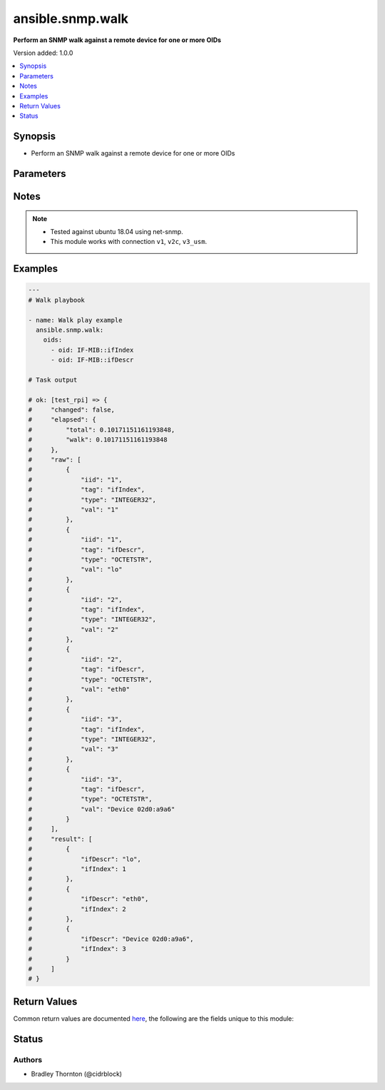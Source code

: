 .. _ansible.snmp.walk_module:


*****************
ansible.snmp.walk
*****************

**Perform an SNMP walk against a remote device for one or more OIDs**


Version added: 1.0.0

.. contents::
   :local:
   :depth: 1


Synopsis
--------
- Perform an SNMP walk against a remote device for one or more OIDs




Parameters
----------

.. raw:: html

    <table  border=0 cellpadding=0 class="documentation-table">
        <tr>
            <th colspan="2">Parameter</th>
            <th>Choices/<font color="blue">Defaults</font></th>
            <th width="100%">Comments</th>
        </tr>
            <tr>
                <td colspan="2">
                    <div class="ansibleOptionAnchor" id="parameter-"></div>
                    <b>best_guess</b>
                    <a class="ansibleOptionLink" href="#parameter-" title="Permalink to this option"></a>
                    <div style="font-size: small">
                        <span style="color: purple">integer</span>
                    </div>
                </td>
                <td>
                        <ul style="margin: 0; padding: 0"><b>Choices:</b>
                                    <li><div style="color: blue"><b>0</b>&nbsp;&larr;</div></li>
                                    <li>1</li>
                                    <li>2</li>
                        </ul>
                </td>
                <td>
                        <div>This setting controls how return value oids are parsed.</div>
                        <div>Setting to 0 causes a regular lookup.</div>
                        <div>Setting to 1 causes a regular expression match (defined as -Ib in snmpcmd).</div>
                        <div>Setting to 2 causes a random access lookup (defined as -IR in snmpcmd).</div>
                </td>
            </tr>
            <tr>
                <td colspan="2">
                    <div class="ansibleOptionAnchor" id="parameter-"></div>
                    <b>enums</b>
                    <a class="ansibleOptionLink" href="#parameter-" title="Permalink to this option"></a>
                    <div style="font-size: small">
                        <span style="color: purple">boolean</span>
                    </div>
                </td>
                <td>
                        <ul style="margin: 0; padding: 0"><b>Choices:</b>
                                    <li>no</li>
                                    <li><div style="color: blue"><b>yes</b>&nbsp;&larr;</div></li>
                        </ul>
                </td>
                <td>
                        <div>Set to `True` to have integer return values converted to enumeration identifiers if possible.</div>
                </td>
            </tr>
            <tr>
                <td colspan="2">
                    <div class="ansibleOptionAnchor" id="parameter-"></div>
                    <b>long_names</b>
                    <a class="ansibleOptionLink" href="#parameter-" title="Permalink to this option"></a>
                    <div style="font-size: small">
                        <span style="color: purple">boolean</span>
                    </div>
                </td>
                <td>
                        <ul style="margin: 0; padding: 0"><b>Choices:</b>
                                    <li><div style="color: blue"><b>no</b>&nbsp;&larr;</div></li>
                                    <li>yes</li>
                        </ul>
                </td>
                <td>
                        <div>Set to `True` to have OIDS generated preferring longer Mib name convention.</div>
                </td>
            </tr>
            <tr>
                <td colspan="2">
                    <div class="ansibleOptionAnchor" id="parameter-"></div>
                    <b>numeric</b>
                    <a class="ansibleOptionLink" href="#parameter-" title="Permalink to this option"></a>
                    <div style="font-size: small">
                        <span style="color: purple">boolean</span>
                    </div>
                </td>
                <td>
                        <ul style="margin: 0; padding: 0"><b>Choices:</b>
                                    <li><div style="color: blue"><b>no</b>&nbsp;&larr;</div></li>
                                    <li>yes</li>
                        </ul>
                </td>
                <td>
                        <div>Set to `True to have `oids` returned untranslated (i.e. dotted-decimal).</div>
                </td>
            </tr>
            <tr>
                <td colspan="2">
                    <div class="ansibleOptionAnchor" id="parameter-"></div>
                    <b>oids</b>
                    <a class="ansibleOptionLink" href="#parameter-" title="Permalink to this option"></a>
                    <div style="font-size: small">
                        <span style="color: purple">list</span>
                         / <span style="color: purple">elements=dictionary</span>
                         / <span style="color: red">required</span>
                    </div>
                </td>
                <td>
                </td>
                <td>
                        <div>A dictionary of entries to walk on the remote device</div>
                </td>
            </tr>
                                <tr>
                    <td class="elbow-placeholder"></td>
                <td colspan="1">
                    <div class="ansibleOptionAnchor" id="parameter-"></div>
                    <b>iid</b>
                    <a class="ansibleOptionLink" href="#parameter-" title="Permalink to this option"></a>
                    <div style="font-size: small">
                        <span style="color: purple">string</span>
                    </div>
                </td>
                <td>
                </td>
                <td>
                        <div>the dotted-decimal, instance identifier, for scalar MIB objects use &#x27;0&#x27;</div>
                </td>
            </tr>
            <tr>
                    <td class="elbow-placeholder"></td>
                <td colspan="1">
                    <div class="ansibleOptionAnchor" id="parameter-"></div>
                    <b>oid</b>
                    <a class="ansibleOptionLink" href="#parameter-" title="Permalink to this option"></a>
                    <div style="font-size: small">
                        <span style="color: purple">string</span>
                         / <span style="color: red">required</span>
                    </div>
                </td>
                <td>
                </td>
                <td>
                        <div>The OID to retrieve.</div>
                </td>
            </tr>

            <tr>
                <td colspan="2">
                    <div class="ansibleOptionAnchor" id="parameter-"></div>
                    <b>sprint_value</b>
                    <a class="ansibleOptionLink" href="#parameter-" title="Permalink to this option"></a>
                    <div style="font-size: small">
                        <span style="color: purple">boolean</span>
                    </div>
                </td>
                <td>
                        <ul style="margin: 0; padding: 0"><b>Choices:</b>
                                    <li>no</li>
                                    <li><div style="color: blue"><b>yes</b>&nbsp;&larr;</div></li>
                        </ul>
                </td>
                <td>
                        <div>Set to `True` to have return values formatted with netsnmp&#x27;s sprint_value function.</div>
                        <div>This will result in certain data types being returned in non-canonical format.</div>
                        <div>Values returned with this option set may not be appropriate for &#x27;set&#x27; operations.</div>
                </td>
            </tr>
    </table>
    <br/>


Notes
-----

.. note::
   - Tested against ubuntu 18.04 using net-snmp.
   - This module works with connection ``v1``, ``v2c``, ``v3_usm``.



Examples
--------

.. code-block:: yaml

    ---
    # Walk playbook

    - name: Walk play example
      ansible.snmp.walk:
        oids:
          - oid: IF-MIB::ifIndex
          - oid: IF-MIB::ifDescr

    # Task output

    # ok: [test_rpi] => {
    #     "changed": false,
    #     "elapsed": {
    #         "total": 0.10171151161193848,
    #         "walk": 0.10171151161193848
    #     },
    #     "raw": [
    #         {
    #             "iid": "1",
    #             "tag": "ifIndex",
    #             "type": "INTEGER32",
    #             "val": "1"
    #         },
    #         {
    #             "iid": "1",
    #             "tag": "ifDescr",
    #             "type": "OCTETSTR",
    #             "val": "lo"
    #         },
    #         {
    #             "iid": "2",
    #             "tag": "ifIndex",
    #             "type": "INTEGER32",
    #             "val": "2"
    #         },
    #         {
    #             "iid": "2",
    #             "tag": "ifDescr",
    #             "type": "OCTETSTR",
    #             "val": "eth0"
    #         },
    #         {
    #             "iid": "3",
    #             "tag": "ifIndex",
    #             "type": "INTEGER32",
    #             "val": "3"
    #         },
    #         {
    #             "iid": "3",
    #             "tag": "ifDescr",
    #             "type": "OCTETSTR",
    #             "val": "Device 02d0:a9a6"
    #         }
    #     ],
    #     "result": [
    #         {
    #             "ifDescr": "lo",
    #             "ifIndex": 1
    #         },
    #         {
    #             "ifDescr": "eth0",
    #             "ifIndex": 2
    #         },
    #         {
    #             "ifDescr": "Device 02d0:a9a6",
    #             "ifIndex": 3
    #         }
    #     ]
    # }



Return Values
-------------
Common return values are documented `here <https://docs.ansible.com/ansible/latest/reference_appendices/common_return_values.html#common-return-values>`_, the following are the fields unique to this module:

.. raw:: html

    <table border=0 cellpadding=0 class="documentation-table">
        <tr>
            <th colspan="1">Key</th>
            <th>Returned</th>
            <th width="100%">Description</th>
        </tr>
            <tr>
                <td colspan="1">
                    <div class="ansibleOptionAnchor" id="return-"></div>
                    <b>elapsed</b>
                    <a class="ansibleOptionLink" href="#return-" title="Permalink to this return value"></a>
                    <div style="font-size: small">
                      <span style="color: purple">dictionary</span>
                    </div>
                </td>
                <td>always</td>
                <td>
                            <div>The amount of time in seconds spent for the snmp calls</div>
                    <br/>
                        <div style="font-size: smaller"><b>Sample:</b></div>
                        <div style="font-size: smaller; color: blue; word-wrap: break-word; word-break: break-all;">{&#x27;walk&#x27;: {&#x27;description&#x27;: &#x27;The amount of time spent in seconds for the walk&#x27;, &#x27;type&#x27;: &#x27;float&#x27;, &#x27;returned&#x27;: &#x27;always&#x27;}, &#x27;total&#x27;: {&#x27;description&#x27;: &#x27;the amount of time spent on all snmp calls&#x27;, &#x27;type&#x27;: &#x27;float&#x27;, &#x27;returned&#x27;: &#x27;always&#x27;}}</div>
                </td>
            </tr>
            <tr>
                <td colspan="1">
                    <div class="ansibleOptionAnchor" id="return-"></div>
                    <b>raw</b>
                    <a class="ansibleOptionLink" href="#return-" title="Permalink to this return value"></a>
                    <div style="font-size: small">
                      <span style="color: purple">list</span>
                       / <span style="color: purple">elements=dictionary</span>
                    </div>
                </td>
                <td>always</td>
                <td>
                            <div>The raw result from the snmp walk</div>
                    <br/>
                        <div style="font-size: smaller"><b>Sample:</b></div>
                        <div style="font-size: smaller; color: blue; word-wrap: break-word; word-break: break-all;">{&#x27;iid&#x27;: {&#x27;description&#x27;: &#x27;The instance id&#x27;, &#x27;returned&#x27;: &#x27;always&#x27;, &#x27;type&#x27;: &#x27;str&#x27;}, &#x27;tag&#x27;: {&#x27;description&#x27;: &#x27;The OID&#x27;, &#x27;returned&#x27;: &#x27;always&#x27;, &#x27;type&#x27;: &#x27;str&#x27;}, &#x27;type&#x27;: {&#x27;description&#x27;: &#x27;The type of the value&#x27;, &#x27;returned&#x27;: &#x27;always&#x27;, &#x27;type&#x27;: &#x27;str&#x27;}, &#x27;value&#x27;: {&#x27;description&#x27;: &#x27;The currently set value for the oid&#x27;, &#x27;returned&#x27;: &#x27;always&#x27;, &#x27;type&#x27;: &#x27;raw&#x27;}}</div>
                </td>
            </tr>
            <tr>
                <td colspan="1">
                    <div class="ansibleOptionAnchor" id="return-"></div>
                    <b>result</b>
                    <a class="ansibleOptionLink" href="#return-" title="Permalink to this return value"></a>
                    <div style="font-size: small">
                      <span style="color: purple">list</span>
                       / <span style="color: purple">elements=dictionary</span>
                    </div>
                </td>
                <td>always</td>
                <td>
                            <div>The transformed result from the snmp walk</div>
                    <br/>
                        <div style="font-size: smaller"><b>Sample:</b></div>
                        <div style="font-size: smaller; color: blue; word-wrap: break-word; word-break: break-all;">{&#x27;_raw&#x27;: {&#x27;description&#x27;: &#x27;The individual oid entry and the currently set value&#x27;, &#x27;returned&#x27;: &#x27;always&#x27;}}</div>
                </td>
            </tr>
    </table>
    <br/><br/>


Status
------


Authors
~~~~~~~

- Bradley Thornton (@cidrblock)
